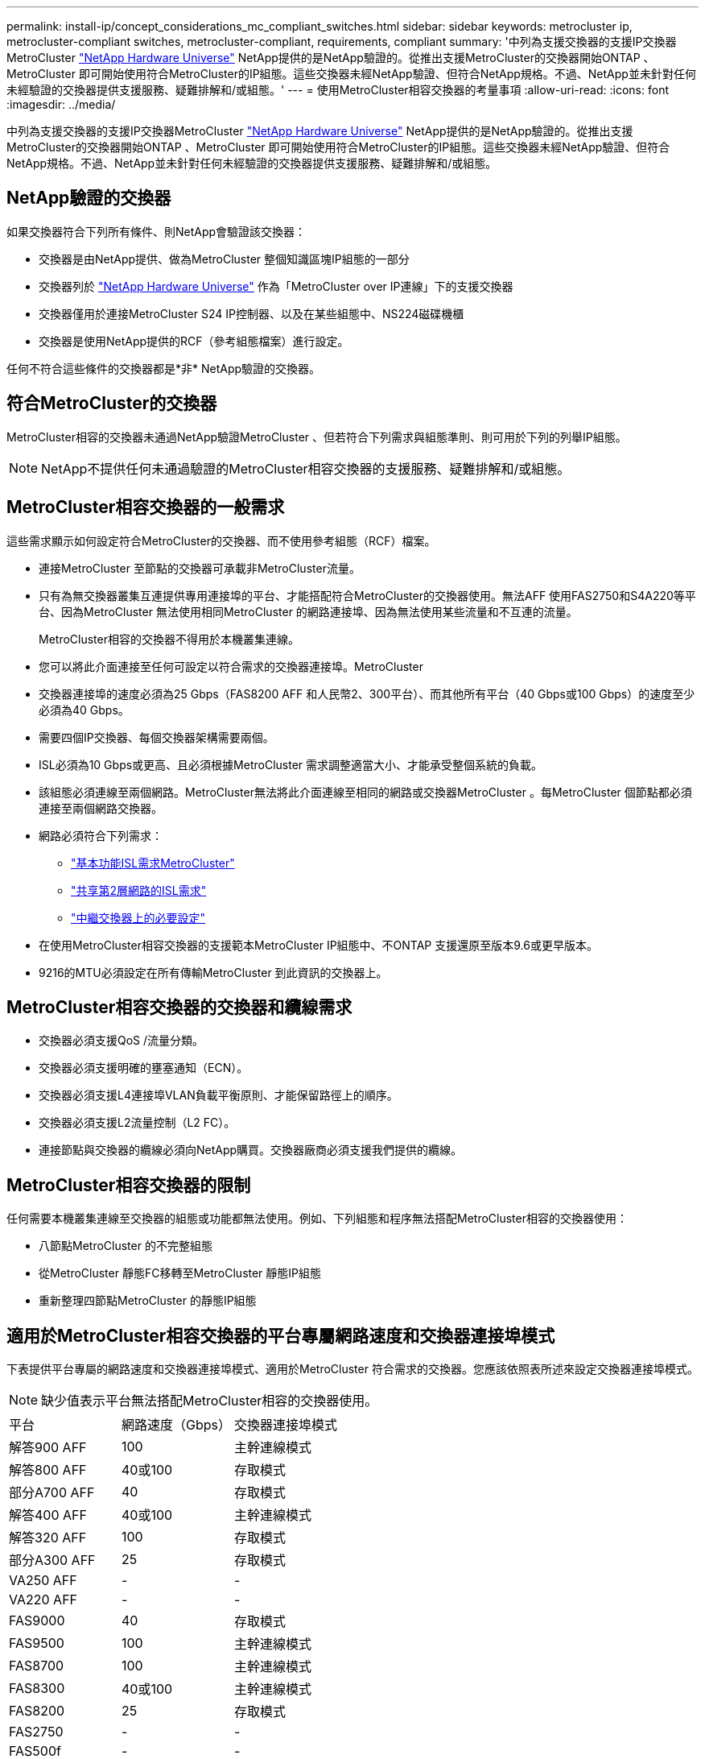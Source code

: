 ---
permalink: install-ip/concept_considerations_mc_compliant_switches.html 
sidebar: sidebar 
keywords: metrocluster ip, metrocluster-compliant switches, metrocluster-compliant, requirements, compliant 
summary: '中列為支援交換器的支援IP交換器MetroCluster link:https://hwu.netapp.com/["NetApp Hardware Universe"^] NetApp提供的是NetApp驗證的。從推出支援MetroCluster的交換器開始ONTAP 、MetroCluster 即可開始使用符合MetroCluster的IP組態。這些交換器未經NetApp驗證、但符合NetApp規格。不過、NetApp並未針對任何未經驗證的交換器提供支援服務、疑難排解和/或組態。' 
---
= 使用MetroCluster相容交換器的考量事項
:allow-uri-read: 
:icons: font
:imagesdir: ../media/


[role="lead"]
中列為支援交換器的支援IP交換器MetroCluster link:https://hwu.netapp.com/["NetApp Hardware Universe"^] NetApp提供的是NetApp驗證的。從推出支援MetroCluster的交換器開始ONTAP 、MetroCluster 即可開始使用符合MetroCluster的IP組態。這些交換器未經NetApp驗證、但符合NetApp規格。不過、NetApp並未針對任何未經驗證的交換器提供支援服務、疑難排解和/或組態。



== NetApp驗證的交換器

如果交換器符合下列所有條件、則NetApp會驗證該交換器：

* 交換器是由NetApp提供、做為MetroCluster 整個知識區塊IP組態的一部分
* 交換器列於 link:https://hwu.netapp.com/["NetApp Hardware Universe"^] 作為「MetroCluster over IP連線」下的支援交換器
* 交換器僅用於連接MetroCluster S24 IP控制器、以及在某些組態中、NS224磁碟機櫃
* 交換器是使用NetApp提供的RCF（參考組態檔案）進行設定。


任何不符合這些條件的交換器都是*非* NetApp驗證的交換器。



== 符合MetroCluster的交換器

MetroCluster相容的交換器未通過NetApp驗證MetroCluster 、但若符合下列需求與組態準則、則可用於下列的列舉IP組態。


NOTE: NetApp不提供任何未通過驗證的MetroCluster相容交換器的支援服務、疑難排解和/或組態。



== MetroCluster相容交換器的一般需求

這些需求顯示如何設定符合MetroCluster的交換器、而不使用參考組態（RCF）檔案。

* 連接MetroCluster 至節點的交換器可承載非MetroCluster流量。
* 只有為無交換器叢集互連提供專用連接埠的平台、才能搭配符合MetroCluster的交換器使用。無法AFF 使用FAS2750和S4A220等平台、因為MetroCluster 無法使用相同MetroCluster 的網路連接埠、因為無法使用某些流量和不互連的流量。
+
MetroCluster相容的交換器不得用於本機叢集連線。

* 您可以將此介面連接至任何可設定以符合需求的交換器連接埠。MetroCluster
* 交換器連接埠的速度必須為25 Gbps（FAS8200 AFF 和人民幣2、300平台）、而其他所有平台（40 Gbps或100 Gbps）的速度至少必須為40 Gbps。
* 需要四個IP交換器、每個交換器架構需要兩個。
* ISL必須為10 Gbps或更高、且必須根據MetroCluster 需求調整適當大小、才能承受整個系統的負載。
* 該組態必須連線至兩個網路。MetroCluster無法將此介面連線至相同的網路或交換器MetroCluster 。每MetroCluster 個節點都必須連接至兩個網路交換器。
* 網路必須符合下列需求：
+
** link:../install-ip/concept_considerations_isls.html#basic-metrocluster-isl-requirements["基本功能ISL需求MetroCluster"]
** link:../install-ip/concept_considerations_isls.html#isl-requirements-in-shared-layer-2-networks["共享第2層網路的ISL需求"]
** link:../install-ip/concept_considerations_layer_2.html#required-settings-on-intermediate-switches["中繼交換器上的必要設定"]


* 在使用MetroCluster相容交換器的支援範本MetroCluster IP組態中、不ONTAP 支援還原至版本9.6或更早版本。
* 9216的MTU必須設定在所有傳輸MetroCluster 到此資訊的交換器上。




== MetroCluster相容交換器的交換器和纜線需求

* 交換器必須支援QoS /流量分類。
* 交換器必須支援明確的壅塞通知（ECN）。
* 交換器必須支援L4連接埠VLAN負載平衡原則、才能保留路徑上的順序。
* 交換器必須支援L2流量控制（L2 FC）。
* 連接節點與交換器的纜線必須向NetApp購買。交換器廠商必須支援我們提供的纜線。




== MetroCluster相容交換器的限制

任何需要本機叢集連線至交換器的組態或功能都無法使用。例如、下列組態和程序無法搭配MetroCluster相容的交換器使用：

* 八節點MetroCluster 的不完整組態
* 從MetroCluster 靜態FC移轉至MetroCluster 靜態IP組態
* 重新整理四節點MetroCluster 的靜態IP組態




== 適用於MetroCluster相容交換器的平台專屬網路速度和交換器連接埠模式

下表提供平台專屬的網路速度和交換器連接埠模式、適用於MetroCluster 符合需求的交換器。您應該依照表所述來設定交換器連接埠模式。


NOTE: 缺少值表示平台無法搭配MetroCluster相容的交換器使用。

|===


| 平台 | 網路速度（Gbps） | 交換器連接埠模式 


 a| 
解答900 AFF
 a| 
100
 a| 
主幹連線模式



 a| 
解答800 AFF
 a| 
40或100
 a| 
存取模式



 a| 
部分A700 AFF
 a| 
40
 a| 
存取模式



 a| 
解答400 AFF
 a| 
40或100
 a| 
主幹連線模式



 a| 
解答320 AFF
 a| 
100
 a| 
存取模式



 a| 
部分A300 AFF
 a| 
25
 a| 
存取模式



 a| 
VA250 AFF
 a| 
-
 a| 
-



 a| 
VA220 AFF
 a| 
-
 a| 
-



 a| 
FAS9000
 a| 
40
 a| 
存取模式



 a| 
FAS9500
 a| 
100
 a| 
主幹連線模式



 a| 
FAS8700
 a| 
100
 a| 
主幹連線模式



 a| 
FAS8300
 a| 
40或100
 a| 
主幹連線模式



 a| 
FAS8200
 a| 
25
 a| 
存取模式



 a| 
FAS2750
 a| 
-
 a| 
-



 a| 
FAS500f
 a| 
-
 a| 
-

|===


== 範例的假設

所提供的範例適用於Cisco NX31xx和NX32xx交換器。如果使用其他交換器、則這些命令可做為指引、但命令可能有所不同。如果範例中所示的功能在交換器上無法使用、這表示交換器不符合最低需求、因此無法用來部署MetroCluster 一個版本不全的組態。這適用於任何連接MetroCluster 了某個交換器的交換器、以及這些交換器之間路徑上的所有交換器。

* ISL連接埠為15和16、運作速度為40 Gbps。
* 網路1中的VLAN為10、網路2中的VLAN為20。可能僅針對一個網路顯示範例。
* 此介面連接至每個交換器的連接埠9、以100 Gbps的速度運作。MetroCluster
* 未設定或顯示範例的完整內容。您可能需要輸入設定檔、VLAN或介面等進一步的組態資訊、才能執行命令。




== 一般交換器組態

必須在每個網路中設定一個VLAN。範例顯示如何在網路10中設定VLAN。

範例：

[listing]
----
# vlan 10
----
應設定負載平衡原則、以便保留順序。

範例：

[listing]
----
# port-channel load-balance src-dst ip-l4port-vlan
----
您必須設定存取和類別對應、將RDMA和iSCSI流量對應至適當的類別。

所有往返連接埠65200的TCP流量都會對應至儲存設備（iSCSI）類別。連接埠10006往返的所有TCP流量都會對應至RDMA類別。

範例：

[listing]
----

ip access-list storage
  10 permit tcp any eq 65200 any
  20 permit tcp any any eq 65200
ip access-list rdma
  10 permit tcp any eq 10006 any
  20 permit tcp any any eq 10006

class-map type qos match-all storage
  match access-group name storage
class-map type qos match-all rdma
  match access-group name rdma
----
您必須設定入口原則。入口原則會將分類的流量對應至不同的COS群組。在此範例中、RDMA流量會對應至COOS群組5、iSCSI流量則對應至COOS群組4。

範例：

[listing]
----

policy-map type qos MetroClusterIP_Ingress
class rdma
  set dscp 40
  set cos 5
  set qos-group 5
class storage
  set dscp 32
  set cos 4
  set qos-group 4
----
您必須在交換器上設定出口原則。出口原則會將流量對應至出口佇列。在此範例中、RDMA流量會對應至佇列5、iSCSI流量則對應至佇列4。

範例：

[listing]
----

policy-map type queuing MetroClusterIP_Egress
class type queuing c-out-8q-q7
  priority level 1
class type queuing c-out-8q-q6
  priority level 2
class type queuing c-out-8q-q5
  priority level 3
  random-detect threshold burst-optimized ecn
class type queuing c-out-8q-q4
  priority level 4
  random-detect threshold burst-optimized ecn
class type queuing c-out-8q-q3
  priority level 5
class type queuing c-out-8q-q2
  priority level 6
class type queuing c-out-8q-q1
  priority level 7
class type queuing c-out-8q-q-default
  bandwidth remaining percent 100
  random-detect threshold burst-optimized ecn
----
您可能需要設定一個交換器MetroCluster 、使其在ISL上具有不實的流量、但無法連線到MetroCluster 任何的介面。在這種情況下、流量已分類、只需對應至適當的佇列。在下列範例中、所有的COS5流量都會對應至類別RDMA、而所有的COS4流量都會對應至類別iSCSI。請注意、這會影響*所有*的COS5和COS4流量、而不只是MetroCluster 影響到各種流量。如果您只想對應MetroCluster 此資訊流量、則必須使用上述類別地圖、使用存取群組來識別流量。

範例：

[listing]
----

class-map type qos match-all rdma
  match cos 5
class-map type qos match-all storage
  match cos 4
----


== 設定ISL

設定允許的VLAN時、您可以設定「主幹」模式連接埠。

有兩個命令：一個是*設定*允許的VLAN清單、另一個是*新增*至現有允許的VLAN清單。

您可以*設定*允許的VLAN、如範例所示。

範例：

[listing]
----
switchport trunk allowed vlan 10
----
您可以*新增* VLAN至允許的清單、如範例所示。

範例：

[listing]
----
switchport trunk allowed vlan add 10
----
在範例中、連接埠通道10已設定為VLAN 10。

範例：

[listing]
----

interface port-channel10
switchport mode trunk
switchport trunk allowed vlan 10
mtu 9216
service-policy type queuing output MetroClusterIP_Egress
----
ISL連接埠應設定為連接埠通道的一部分、並指派輸出佇列、如範例所示。

範例：

[listing]
----

interface eth1/15-16
switchport mode trunk
switchport trunk allowed vlan 10
no lldp transmit
no lldp receive
mtu 9216
channel-group 10 mode active
service-policy type queuing output MetroClusterIP_Egress
no shutdown
----


== 設定節點連接埠

您可能需要將節點連接埠設定為中斷模式。在此範例中、連接埠25和26設定為4 x 25 Gbps離線模式。

範例：

[listing]
----
interface breakout module 1 port 25-26 map 25g-4x
----
您可能需要設定MetroCluster 介面連接埠速度。範例顯示如何將速度設定為「自動」。

範例：

[listing]
----
speed auto
----
以下範例說明如何將速度修正為40 Gbps。

範例：

[listing]
----
speed 40000
----
您可能需要設定介面。在下列範例中、介面速度設定為「自動」。

連接埠在VLAN 10中處於存取模式、MTU設為9216、MetroCluster 並指派了「資訊安全入侵」原則。

範例：

[listing]
----

interface eth1/9
description MetroCluster-IP Node Port
speed auto
switchport access vlan 10
spanning-tree port type edge
spanning-tree bpduguard enable
mtu 9216
flowcontrol receive on
flowcontrol send on
service-policy type qos input MetroClusterIP_Ingress
no shutdown
----
在25-Gbps連接埠上、FEC設定可能需要設定為「關」、如範例所示。

範例：

[listing]
----
fec off
----

NOTE: 您必須在設定介面之後*執行此命令。可能需要插入收發器模組、命令才能正常運作。
